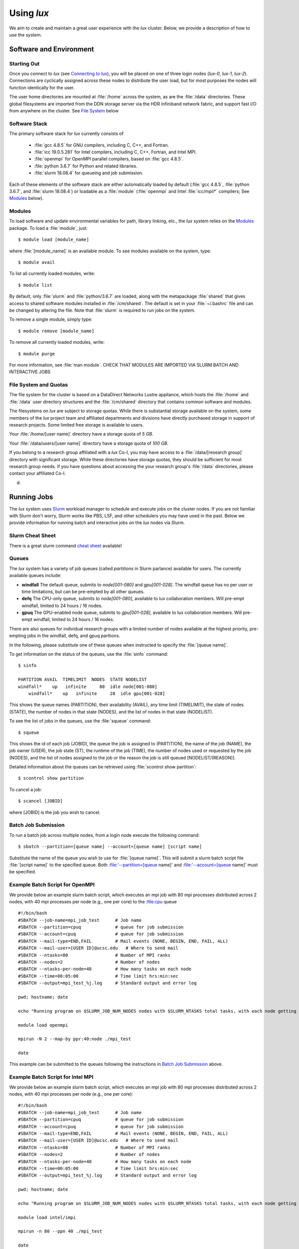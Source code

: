 .. _email_brant: brant@ucsc.edu
.. _connecting_to_lux: getting_started.html#connecting_to_lux
.. _using_lux:


*******************************
Using *lux*
*******************************

We aim to create and maintain a great user experience with the
*lux* cluster. Below, we provide a description of how to use the
system.

Software and Environment
========================

.. _login_nodes:

Starting Out
------------

Once you connect to *lux* (see `Connecting to lux <connecting_to_lux_>`_), you will be placed on 
one of three login nodes (*lux-0*, *lux-1*, *lux-2*). Connections are cyclically assigned
across these nodes to distribute the user load, but for most purposes the nodes will function identically for the user.

The user home directories are mounted at :file:`/home` across the system, as are the :file:`/data` directories. These global filesystems are imported from the DDN storage server via the HDR Infiniband network fabric, and support fast I/O from anywhere on the cluster. See `File System <file_system_>`_ below

.. _software_and_modules:

Software Stack
--------------

The primary software stack for *lux* currently consists of 

	* :file:`gcc 4.8.5` for GNU compilers, including C, C++, and Fortran.
	* :file:`icc 19.0.5.281` for Intel compilers, including C, C++, Fortran, and Intel MPI.
	* :file:`openmpi` for OpenMPI parallel compilers, based on :file:`gcc 4.8.5`.
	* :file:`python 3.6.7` for Python and related libraries.
	* :file:`slurm 18.08.4` for queueing and job submission.

Each of these elements of the software stack are either automatically loaded by default (:file:`gcc 4.8.5`, :file:`python 3.6.7`, and :file:`slurm 18.08.4`) or loadable as a :file:`module` (:file:`openmpi` and Intel :file:`icc/mpii*` compilers; See `Modules <modulefiles_>`_ below).

.. _modulefiles:

Modules
--------------

To load software and update environmental variables for path, library linking, etc., the *lux* system relies on the
`Modules <https://modules.readthedocs.io/en/latest/index.html>`_ package. To load a :file:`module`, just::

   $ module load [module_name]

where :file:`[module_name]` is an available module. To see
modules available on the system, type::

   $ module avail

To list all currently loaded modules, write::

   $ module list

By default, only :file:`slurm` and :file:`python/3.6.7` are loaded, along with the metapackage :file:`shared` that gives access to shared software modules installed in :file:`/cm/shared`. The default is set in your :file:`~/.bashrc` file and can be changed by altering the file. Note that :file:`slurm` is required
to run jobs on the system.

To remove a single module, simply type::

   $ module remove [module_name]

To remove all currently loaded modules, write::

   $ module purge

For more information, see :file:`man module`.  CHECK THAT MODULES ARE IMPORTED VIA SLURM BATCH AND INTERACTIVE JOBS

.. _file_system:

File System and Quotas
----------------------

The file system for the cluster is based on a DataDirect Networks Lustre appliance, which hosts the :file:`/home` and :file:`/data` user directory structures and the :file:`/cm/shared` directory
that contains common software and modules.

The filesystems on *lux* are subject to storage quotas. While there
is substantial storage available on the system, some members of the
*lux* project team and affiliated departments and divisions have directly purchased storage in support of research projects. Some limited free storage is available to users.

Your :file:`/home/[user name]` directory have a storage quota of *5 GB*.

Your :file:`/data/users/[user name]` directory have a storage quota of *100 GB*.


If you belong to a research group affiliated with a *lux* Co-I, you may have access to a :file:`/data/[research group]` directory
with significant storage. While these directories have storage
quotas, they should be sufficient for most research group needs. If you have questions about accessing the your research group's
:file:`/data` directories, please contact your affiliated Co-I.

d.

.. _running_jobs:

Running Jobs
============

The *lux* system uses `Slurm <https://slurm.schedmd.com/>`_ workload manager to schedule and execute jobs on the cluster nodes. If you are not familiar with Slurm don't worry, Slurm works like PBS, LSF, and other schedulers you may have used in the past. Below we provide information for running batch and interactive jobs on the *lux* nodes via Slurm.

.. _slurm_cheatsheet:

Slurm Cheat Sheet
-----------------

There is a great slurm command `cheat sheet <https://slurm.schedmd.com/pdfs/summary.pdf>`_  available!

.. _queues:

Queues
------

The *lux* system has a variety of job queues (called *partitions* in Slurm parlance) available for users. The currently available queues include:

* **windfall** The default queue, submits to *node[001-080]* and *gpu[001-028]*. The windfall queue has no per user or time limitations, but can be pre-empted by all other queues. 
* **defq** The CPU-only queue, submits to *node[001-080]*, available to lux collaboration members. Will pre-empt windfall, limited to 24 hours / 16 nodes.
* **gpuq** The GPU-enabled node queue, submits to *gpu[001-028]*, available to lux collaboration members. Will pre-empt windfall, limited to 24 hours / 16 nodes.

There are also queues for individual research groups with a limited number of nodes available at the highest priority, pre-empting jobs in the windfall, defq, and gpuq paritions.

In the following, please substitute one of these queues when instructed to specify the :file:`[queue name]`.

To get information on the status of the queues, use the :file:`sinfo` command::

    $ sinfo

    PARTITION AVAIL  TIMELIMIT  NODES  STATE NODELIST
    windfall*    up   infinite     80  idle node[001-080]
	windfall*    up   infinite     28  idle gpu[001-028]

This shows the queue names (PARTITION), their availability (AVAIL), any time limit (TIMELIMIT), the state of nodes (STATE), the number of nodes in that state (NODES), and the list of nodes in that state (NODELIST).

To see the list of jobs in the queues, use the :file:`squeue` command::

    $ squeue

This shows the id of each job (JOBID), the queue the job is assigned to (PARTITION), the name of the job (NAME), the job owner (USER), the job state (ST), the runtime of the job (TIME), the number of nodes used or requested by the job (NODES), and the list of nodes assigned to the job or the reason the job is still queued [NODELIST/(REASON)].

Detailed information about the queues can be retrieved using :file:`scontrol show partition`::

    $ scontrol show partition

To cancel a job::

    $ scancel [JOBID]

where [JOBID] is the job you wish to cancel.

.. _slurm_batch:

Batch Job Submission
--------------------

To run a batch job across multiple nodes, from a login node execute the following command::

	$ sbatch --partition=[queue name] --account=[queue name] [script name]

Substitute the name of the queue you wish to use for :file:`[queue name]`. This will submit a slurm batch script file :file:`[script name]` to the specified queue. Both :file:'--partition=[queue name]' and :file:'--account=[queue name]' must be specified.

.. _slurm_openmpi_example:

Example Batch Script for OpenMPI
--------------------------------

We provide below an example slurm batch script, which executes an mpi job with 80 mpi processes distributed across 2 nodes, with 40 mpi processes per node (e.g., one per core) to the :file:cpu queue ::

    #!/bin/bash
    #SBATCH --job-name=mpi_job_test      # Job name
    #SBATCH --partition=cpuq             # queue for job submission
    #SBATCH --account=cpuq               # queue for job submission
    #SBATCH --mail-type=END,FAIL         # Mail events (NONE, BEGIN, END, FAIL, ALL)
    #SBATCH --mail-user=[USER ID]@ucsc.edu   # Where to send mail
    #SBATCH --ntasks=80                  # Number of MPI ranks
    #SBATCH --nodes=2                    # Number of nodes
    #SBATCH --ntasks-per-node=40         # How many tasks on each node
    #SBATCH --time=00:05:00              # Time limit hrs:min:sec
    #SBATCH --output=mpi_test_%j.log     # Standard output and error log

    pwd; hostname; date

    echo "Running program on $SLURM_JOB_NUM_NODES nodes with $SLURM_NTASKS total tasks, with each node getting $SLURM_NTASKS_PER_NODE running on cores."

    module load openmpi
    
    mpirun -N 2 --map-by ppr:40:node ./mpi_test

    date


This example can be submitted to the queues following the instructions in `Batch Job Submission <slurm_batch_>`_ above. 

.. _slurm_intel_example:

Example Batch Script for Intel MPI
----------------------------------

We provide below an example slurm batch script, which executes an mpi job with 80 mpi processes distributed across 2 nodes, with 40 mpi processes per node (e.g., one per core)::

    #!/bin/bash
    #SBATCH --job-name=mpi_job_test      # Job name
    #SBATCH --partition=cpuq             # queue for job submission
    #SBATCH --account=cpuq               # queue for job submission
    #SBATCH --mail-type=END,FAIL         # Mail events (NONE, BEGIN, END, FAIL, ALL)
    #SBATCH --mail-user=[USER ID]@ucsc.edu   # Where to send mail
    #SBATCH --ntasks=80                  # Number of MPI ranks
    #SBATCH --nodes=2                    # Number of nodes
    #SBATCH --ntasks-per-node=40         # How many tasks on each node
    #SBATCH --time=00:05:00              # Time limit hrs:min:sec
    #SBATCH --output=mpi_test_%j.log     # Standard output and error log

    pwd; hostname; date

    echo "Running program on $SLURM_JOB_NUM_NODES nodes with $SLURM_NTASKS total tasks, with each node getting $SLURM_NTASKS_PER_NODE running on cores."

    module load intel/impi
    
    mpirun -n 80 --ppn 40 ./mpi_test

    date


This example can be submitted to the queues following the instructions in `Batch Job Submission <slurm_batch_>`_ above.

.. _slurm_job_arrays:

Job Arrays
----------

To submit a job array, use the :file:`--array=[range]` option (examples taken from the slurm website)::

    # Submit a job array with index values between 0 and 31
    $ sbatch --array=0-31    -N1 tmp

    # Submit a job array with index values of 1, 3, 5 and 7
    $ sbatch --array=1,3,5,7 -N1 tmp

    # Submit a job array with index values between 1 and 7
    # with a step size of 2 (i.e. 1, 3, 5 and 7)
    $ sbatch --array=1-7:2   -N1 tmp

.. _slurm_interactive:

Interactive Sessions
--------------------

To create an interactive session on a compute node, from a login node execute the following command::

	$ srun -N [Num of nodes] --partition=[queue name] --account=[queue name]  --pty bash -i

Substitute the name of the queue you wish to use for :file:`[queue name]`. This will create a :file:`bash` shell in an interactive session on [Num of nodes] nodes (:file:`-N [Num of nodes]`). 

Here is an example of combining srun + mpirun to run 3610 mpi processes interactively on 79 nodes using openmpi::

    $ srun -N 79 -n 3160 --partition=cpuq --account=cpuq --pty bash -i
    $ mpirun -n 3160 --map-by ppr:40:node ./mpi_test



To allocate a multi-node interactive session, use the :file:`salloc` command::

    $ salloc -n[ncores] sh
    > srun [executable]
    > exit

This set of command allocates :file:`[ncores]` cores on the system and starts a shell :file:`sh`.  Then :file:`srun` command executes the job :file:`[executable]`, and :file:`exit` ends the session.

.. _x_forwarding:

X Forwarding
--------------------

Forwarding of X windows is enabled on the system. First, be sure you have connected to *lux* with X forwarding enabled::

    $ ssh -Y [username]@lux.ucsc.edu

Second, request an interactive shell with the :file:`--x11` flag enabled::

    $ srun --x11 -N 1 --partition=cpuq --account=cpuq --pty bash -i

This should connect to a node in an interactive shell with x-forwarding enabled.  Then try opening a xterm::

    $ xterm &

With any luck, a few seconds later a remote xterm from the node should appear on your screen.

.. _jupyter_notebooks:

Jupyter Notebooks
--------------------

Yes, you can use Jupyter notebooks on the nodes! (Please do not use notebooks on the login nodes, those jobs will be terminated!) Here are some step-by-step instructions.

First, connect to *lux* with x forwarding following the instructions `X Forwarding <x_forwarding_>`_ above. Before you request a node, load the following modules::

    $ module load python/3.6.7
    $ module load jupyter
    $ module load numpy matplotlib [...]

Afterward, request an interactive shell with x forwarding using the :file:`srun` command with the :file:`--x11` flag. Once you log into the node, do the following::

    $ xterm &
    $ chromium-browser &

Once the xterm and the browser both appear on your remote desktop, *in the xterm* execute the following command::

    $ jupyter-notebook

This should redirect the browser window to a Jupyter instance. You'll have access in the Jupyter instance to any python modules you've loaded.

.. _walkthrough:


Tensorflow
--------------------

The *lux* system has GPU-enabled TensorFlow on the :file:`gpu` nodes.  To access the :file:`gpu` nodes in an interactive shell, just::

    $ srun --x11 -N 1 --partition=gpuq --account=gpuq --pty bash -i

Then at the prompt load the required modules::

    $ module load cuda10.0 libcudnn7/7.6 python/3.6.7 numpy/1.17.0 h5py/2.9.0 tensorflow-gpu/1.14.0

Note the :file:`tensorflow-gpu` module is only available on the :file:`gpu` nodes.

The following test script should execute successfully once the modules are loaded::

    import tensorflow as tf
    mnist = tf.keras.datasets.mnist
    
    (x_train, y_train),(x_test, y_test) = mnist.load_data()
    x_train, x_test = x_train / 255.0, x_test / 255.0

    model = tf.keras.models.Sequential([
      tf.keras.layers.Flatten(input_shape=(28, 28)),
      tf.keras.layers.Dense(512, activation=tf.nn.relu),
      tf.keras.layers.Dropout(0.2),
      tf.keras.layers.Dense(10, activation=tf.nn.softmax)
    ])
    model.compile(optimizer='adam',
                  loss='sparse_categorical_crossentropy',
                  metrics=['accuracy'])

    model.fit(x_train, y_train, epochs=5)
    model.evaluate(x_test, y_test)

If you have any difficulty running the test MNIST classification script, please let us know.

.. _known_issues:

Known Issues
============

Below, we list the known issues with the system. We are looking into them!  But if you encounter unusual behavior, please have a look here first (but please also let us know about it!).

.. _authentication_issues:

Authentication Issues
----------------------

If you recieve an error about "Permission denied" when accessing your /home directory, please let us know as it's related to the authentication scheme on the servers that host the /home and /data directories. We are looking into a permanent fix.

.. _intel_mpi_issues:

Intel MPI Issues
----------------

Currently, Intel MPI-compiled binaries will not run on more than 20-30 cores per node. We recommend using OpenMPI until this issue is resolved. If you encounter Intel MPI or Open MPI issues, please let us know.
